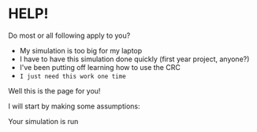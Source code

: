 * HELP!

Do most or all following apply to you?
- My simulation is too big for my laptop
- I have to have this simulation done quickly (first year project, anyone?)
- I've been putting off learning how to use the CRC
- =I just need this work one time=

Well this is the page for you!

I will start by making some assumptions:

Your simulation is run

